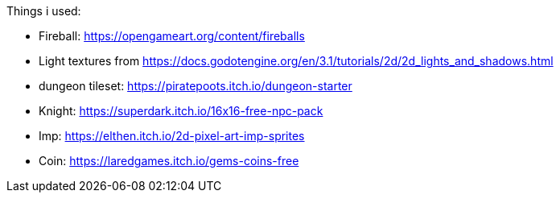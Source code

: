 Things i used:

* Fireball: https://opengameart.org/content/fireballs
* Light textures from https://docs.godotengine.org/en/3.1/tutorials/2d/2d_lights_and_shadows.html
* dungeon tileset: https://piratepoots.itch.io/dungeon-starter
* Knight: https://superdark.itch.io/16x16-free-npc-pack
* Imp: https://elthen.itch.io/2d-pixel-art-imp-sprites
* Coin: https://laredgames.itch.io/gems-coins-free